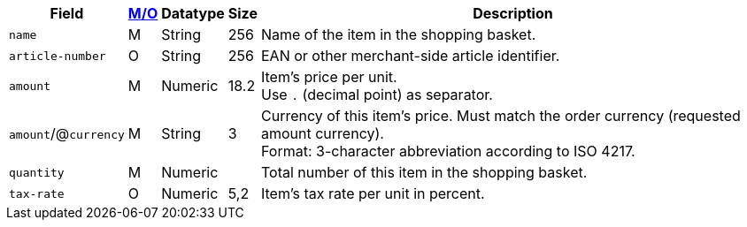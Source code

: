 [%autowidth]
[cols="m,,,,a"]
|===
| Field | <<APIRef_FieldDefs_Cardinality, M/O>> | Datatype | Size | Description

| name
| M
| String
| 256
| Name of the item in the shopping basket.

| article-number
| O
| String
| 256
| EAN or other merchant-side article identifier.

| amount
| M
| Numeric 
| 18.2 
| Item’s price per unit.  +
Use ``.`` (decimal point) as separator.

a| ``amount``/@``currency`` 
| M
| String
| 3 
| Currency of this item's price. Must match the order currency (requested amount currency). +
Format: 3-character abbreviation according to ISO 4217.

| quantity
| M
| Numeric
|
| Total number of this item in the shopping basket.

| tax-rate 
| O  
| Numeric
| 5,2 
a| Item’s tax rate per unit in percent. 

|===
